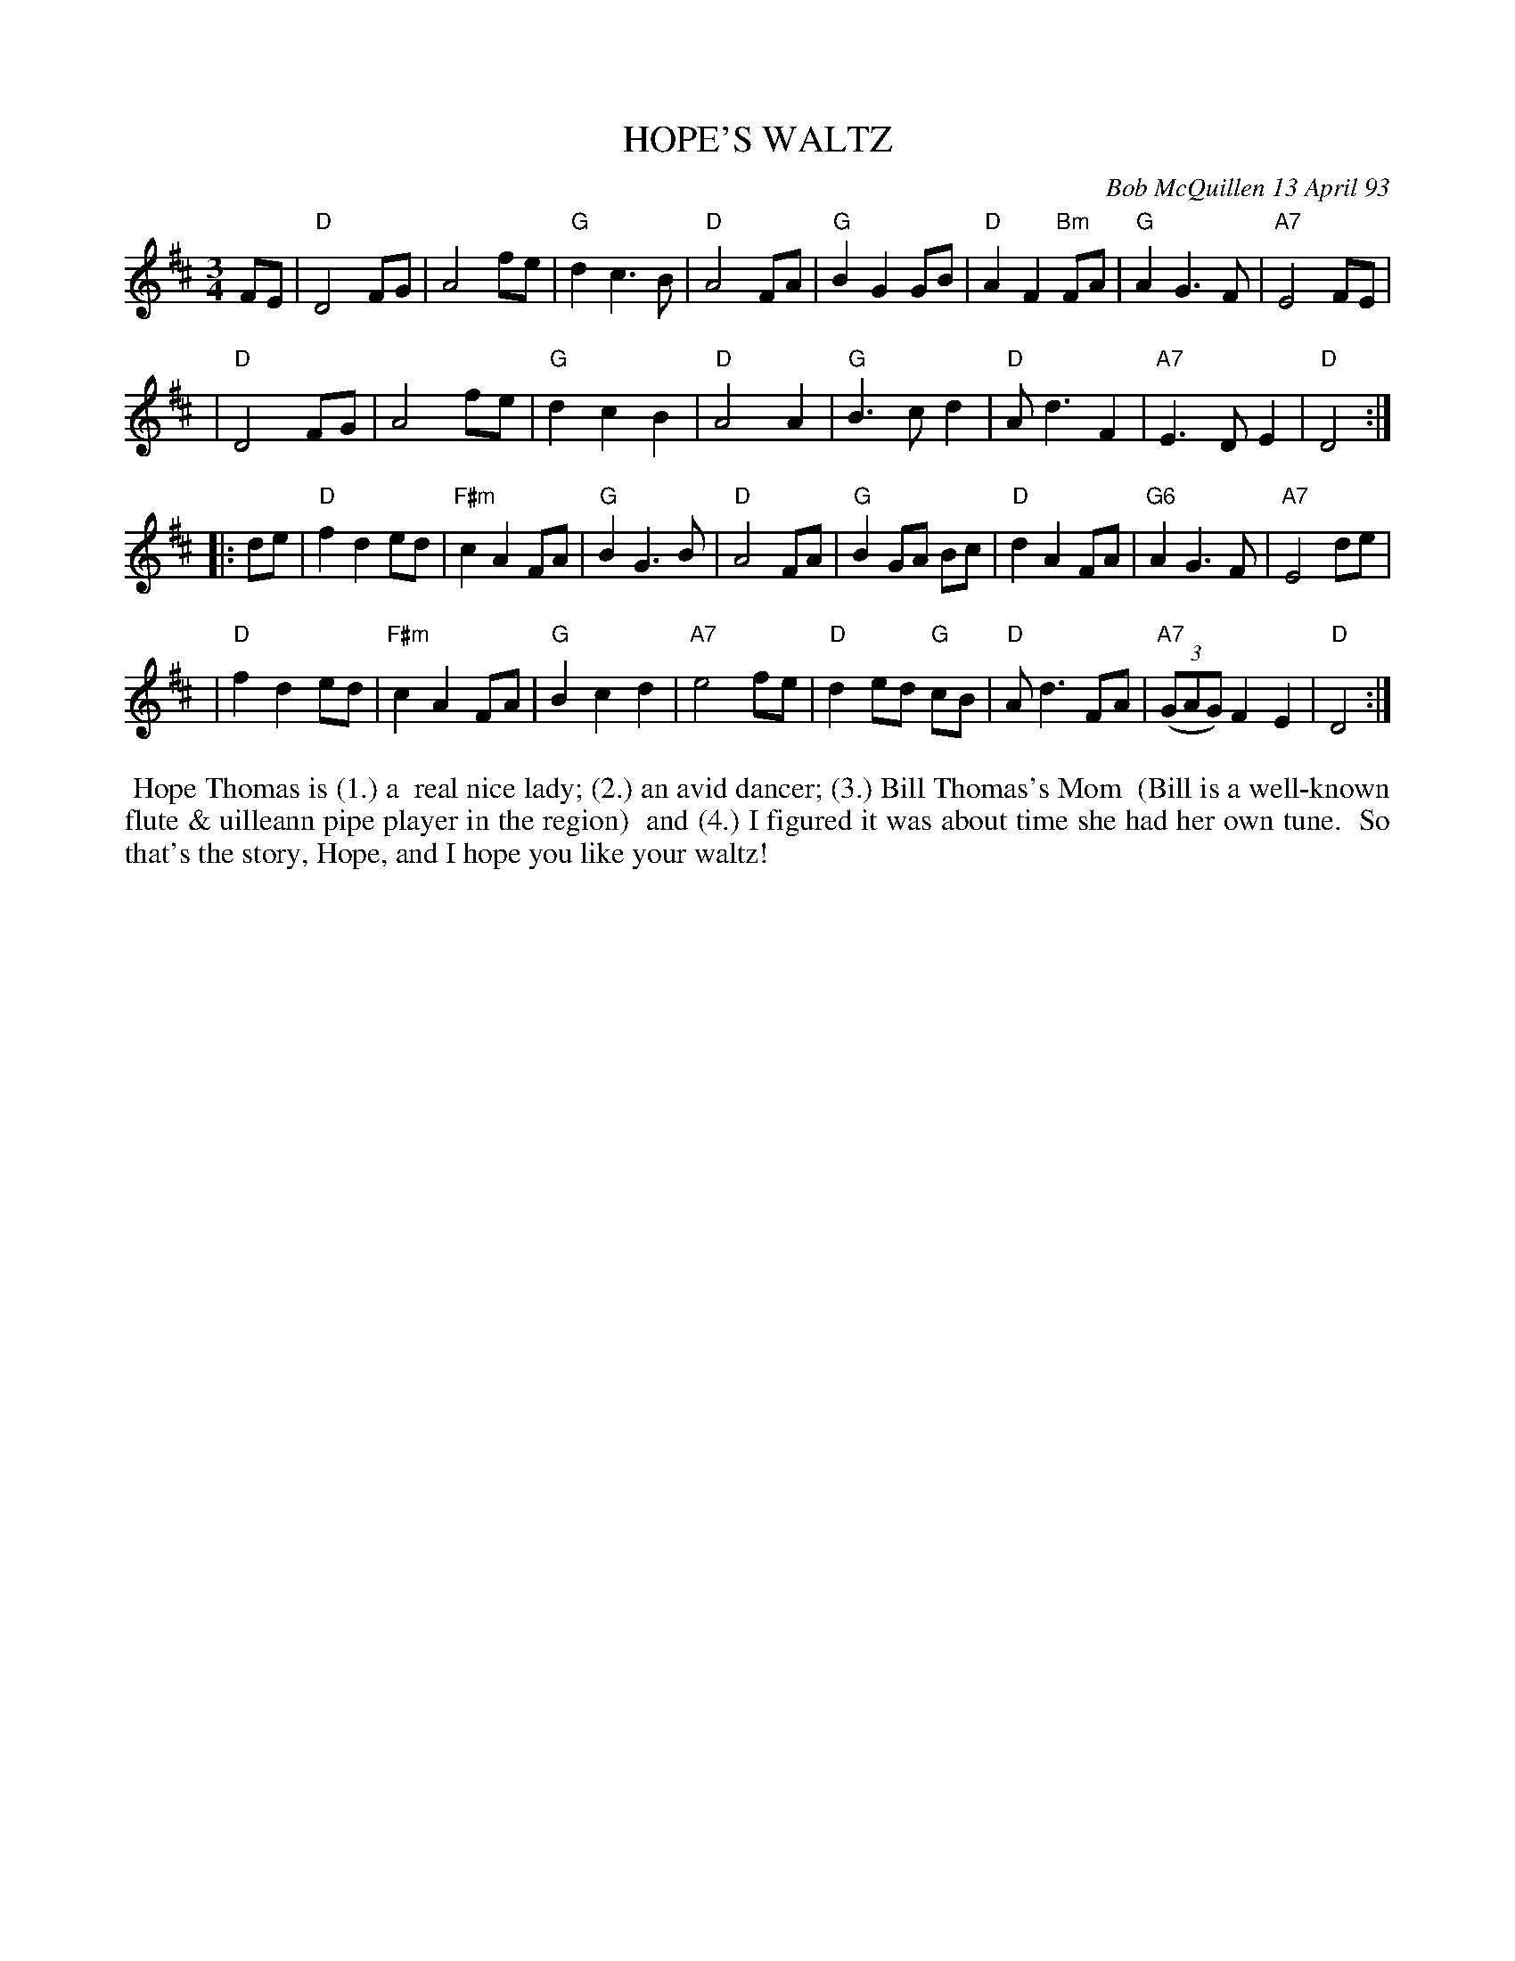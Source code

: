 X: 10039
T: HOPE'S WALTZ
C: Bob McQuillen 13 April 93
B: Bob's Note Book 10 #39
%R: waltz
Z: 2021 John Chambers <jc:trillian.mit.edu>
M: 3/4
L: 1/8
K: D
FE \
| "D"D4 FG | A4 fe | "G"d2 c3 B | "D"A4 FA | "G"B2 G2 GB | "D"A2 F2 "Bm"FA | "G"A2 G3 F | "A7"E4 FE |
| "D"D4 FG | A4 fe | "G"d2 c2 B2 | "D"A4 A2 | "G"B3 c d2 | "D"A d3 F2 | "A7"E3 D E2 | "D"D4 :|
|: de \
| "D"f2 d2 ed | "F#m"c2 A2 FA | "G"B2 G3 B | "D"A4 FA | "G"B2 GA Bc | "D"d2 A2 FA | "G6"A2 G3 F | "A7"E4 de |
| "D"f2 d2 ed | "F#m"c2 A2 FA | "G"B2 c2 d2 | "A7"e4 fe | "D"d2 ed "G"cB | "D"A d3 FA | "A7"(3(GAG) F2 E2 | "D"D4 :|
%%begintext align
%% Hope Thomas is (1.) a
%% real nice lady; (2.) an avid dancer; (3.) Bill Thomas's Mom
%% (Bill is a well-known flute & uilleann pipe player in the region)
%% and (4.) I figured it was about time she had her own tune.
%% So that's the story, Hope, and I hope you like your waltz!
%%endtext
